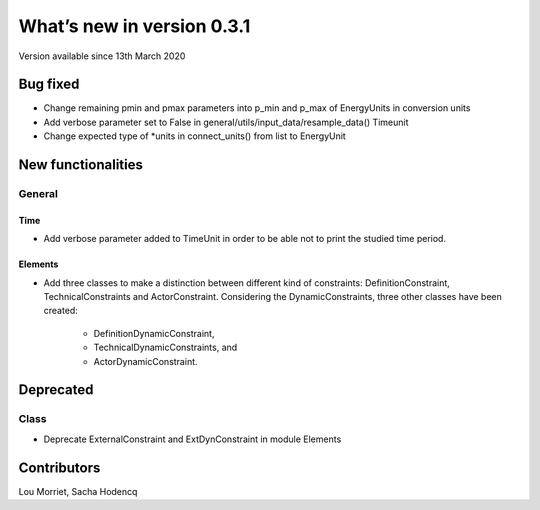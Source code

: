 What’s new in version 0.3.1
===========================
Version available since 13th March 2020

Bug fixed
---------

- Change remaining pmin and pmax parameters into p_min and p_max of
  EnergyUnits in conversion units
- Add verbose parameter set to False in
  general/utils/input_data/resample_data() Timeunit
- Change expected type of *units in connect_units() from list to EnergyUnit


New functionalities
-------------------

General
+++++++

Time
****
- Add verbose parameter added to TimeUnit in order to be able not to print the
  studied time period.

Elements
********
- Add three classes to make a distinction between different kind of
  constraints: DefinitionConstraint, TechnicalConstraints and ActorConstraint.
  Considering the DynamicConstraints, three other classes have been created:
   * DefinitionDynamicConstraint,
   * TechnicalDynamicConstraints, and
   * ActorDynamicConstraint.


Deprecated
----------

Class
+++++

- Deprecate ExternalConstraint and ExtDynConstraint in module Elements


Contributors
------------

Lou Morriet,
Sacha Hodencq
